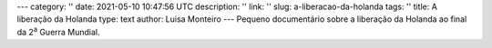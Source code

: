 ---
category: ''
date: 2021-05-10 10:47:56 UTC
description: ''
link: ''
slug: a-liberacao-da-holanda
tags: ''
title: A liberação da Holanda
type: text
author: Luisa Monteiro
---
Pequeno documentário sobre a liberação da Holanda ao final da 2\ :sup:`a` Guerra Mundial.

.. youtube:: DrEVzny2spU
   :width: 350px

